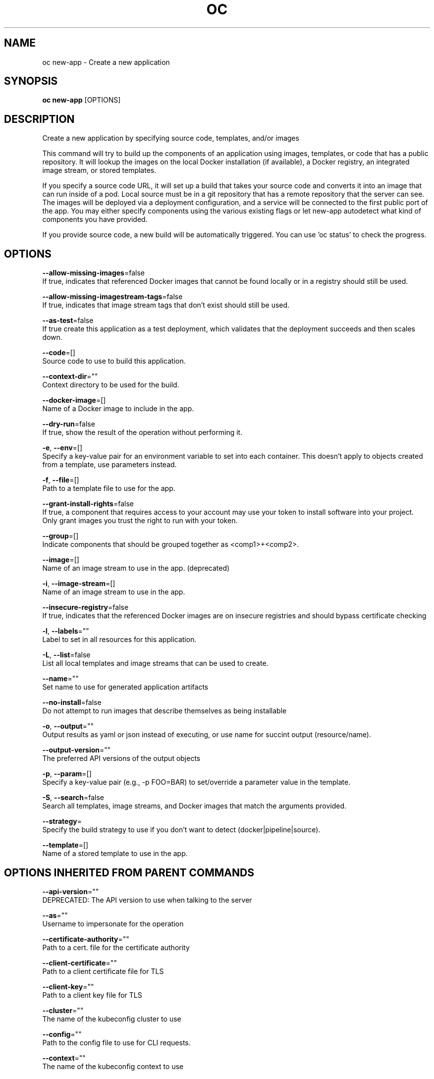 .TH "OC" "1" " Openshift CLI User Manuals" "Openshift" "June 2016"  ""


.SH NAME
.PP
oc new\-app \- Create a new application


.SH SYNOPSIS
.PP
\fBoc new\-app\fP [OPTIONS]


.SH DESCRIPTION
.PP
Create a new application by specifying source code, templates, and/or images

.PP
This command will try to build up the components of an application using images, templates, or code that has a public repository. It will lookup the images on the local Docker installation (if available), a Docker registry, an integrated image stream, or stored templates.

.PP
If you specify a source code URL, it will set up a build that takes your source code and converts it into an image that can run inside of a pod. Local source must be in a git repository that has a remote repository that the server can see. The images will be deployed via a deployment configuration, and a service will be connected to the first public port of the app. You may either specify components using the various existing flags or let new\-app autodetect what kind of components you have provided.

.PP
If you provide source code, a new build will be automatically triggered. You can use 'oc status' to check the progress.


.SH OPTIONS
.PP
\fB\-\-allow\-missing\-images\fP=false
    If true, indicates that referenced Docker images that cannot be found locally or in a registry should still be used.

.PP
\fB\-\-allow\-missing\-imagestream\-tags\fP=false
    If true, indicates that image stream tags that don't exist should still be used.

.PP
\fB\-\-as\-test\fP=false
    If true create this application as a test deployment, which validates that the deployment succeeds and then scales down.

.PP
\fB\-\-code\fP=[]
    Source code to use to build this application.

.PP
\fB\-\-context\-dir\fP=""
    Context directory to be used for the build.

.PP
\fB\-\-docker\-image\fP=[]
    Name of a Docker image to include in the app.

.PP
\fB\-\-dry\-run\fP=false
    If true, show the result of the operation without performing it.

.PP
\fB\-e\fP, \fB\-\-env\fP=[]
    Specify a key\-value pair for an environment variable to set into each container. This doesn't apply to objects created from a template, use parameters instead.

.PP
\fB\-f\fP, \fB\-\-file\fP=[]
    Path to a template file to use for the app.

.PP
\fB\-\-grant\-install\-rights\fP=false
    If true, a component that requires access to your account may use your token to install software into your project. Only grant images you trust the right to run with your token.

.PP
\fB\-\-group\fP=[]
    Indicate components that should be grouped together as <comp1>+<comp2>.

.PP
\fB\-\-image\fP=[]
    Name of an image stream to use in the app. (deprecated)

.PP
\fB\-i\fP, \fB\-\-image\-stream\fP=[]
    Name of an image stream to use in the app.

.PP
\fB\-\-insecure\-registry\fP=false
    If true, indicates that the referenced Docker images are on insecure registries and should bypass certificate checking

.PP
\fB\-l\fP, \fB\-\-labels\fP=""
    Label to set in all resources for this application.

.PP
\fB\-L\fP, \fB\-\-list\fP=false
    List all local templates and image streams that can be used to create.

.PP
\fB\-\-name\fP=""
    Set name to use for generated application artifacts

.PP
\fB\-\-no\-install\fP=false
    Do not attempt to run images that describe themselves as being installable

.PP
\fB\-o\fP, \fB\-\-output\fP=""
    Output results as yaml or json instead of executing, or use name for succint output (resource/name).

.PP
\fB\-\-output\-version\fP=""
    The preferred API versions of the output objects

.PP
\fB\-p\fP, \fB\-\-param\fP=[]
    Specify a key\-value pair (e.g., \-p FOO=BAR) to set/override a parameter value in the template.

.PP
\fB\-S\fP, \fB\-\-search\fP=false
    Search all templates, image streams, and Docker images that match the arguments provided.

.PP
\fB\-\-strategy\fP=
    Specify the build strategy to use if you don't want to detect (docker|pipeline|source).

.PP
\fB\-\-template\fP=[]
    Name of a stored template to use in the app.


.SH OPTIONS INHERITED FROM PARENT COMMANDS
.PP
\fB\-\-api\-version\fP=""
    DEPRECATED: The API version to use when talking to the server

.PP
\fB\-\-as\fP=""
    Username to impersonate for the operation

.PP
\fB\-\-certificate\-authority\fP=""
    Path to a cert. file for the certificate authority

.PP
\fB\-\-client\-certificate\fP=""
    Path to a client certificate file for TLS

.PP
\fB\-\-client\-key\fP=""
    Path to a client key file for TLS

.PP
\fB\-\-cluster\fP=""
    The name of the kubeconfig cluster to use

.PP
\fB\-\-config\fP=""
    Path to the config file to use for CLI requests.

.PP
\fB\-\-context\fP=""
    The name of the kubeconfig context to use

.PP
\fB\-\-google\-json\-key\fP=""
    The Google Cloud Platform Service Account JSON Key to use for authentication.

.PP
\fB\-\-insecure\-skip\-tls\-verify\fP=false
    If true, the server's certificate will not be checked for validity. This will make your HTTPS connections insecure

.PP
\fB\-\-log\-flush\-frequency\fP=0
    Maximum number of seconds between log flushes

.PP
\fB\-\-match\-server\-version\fP=false
    Require server version to match client version

.PP
\fB\-n\fP, \fB\-\-namespace\fP=""
    If present, the namespace scope for this CLI request

.PP
\fB\-\-request\-timeout\fP="0"
    The length of time to wait before giving up on a single server request. Non\-zero values should contain a corresponding time unit (e.g. 1s, 2m, 3h). A value of zero means don't timeout requests.

.PP
\fB\-\-server\fP=""
    The address and port of the Kubernetes API server

.PP
\fB\-\-token\fP=""
    Bearer token for authentication to the API server

.PP
\fB\-\-user\fP=""
    The name of the kubeconfig user to use


.SH EXAMPLE
.PP
.RS

.nf
  # List all local templates and image streams that can be used to create an app
  oc new\-app \-\-list
  
  # Create an application based on the source code in the current git repository (with a public remote)
  # and a Docker image
  oc new\-app . \-\-docker\-image=repo/langimage
  
  # Create a Ruby application based on the provided [image]\~[source code] combination
  oc new\-app centos/ruby\-22\-centos7\~https://github.com/openshift/ruby\-ex.git
  
  # Use the public Docker Hub MySQL image to create an app. Generated artifacts will be labeled with db=mysql
  oc new\-app mysql MYSQL\_USER=user MYSQL\_PASSWORD=pass MYSQL\_DATABASE=testdb \-l db=mysql
  
  # Use a MySQL image in a private registry to create an app and override application artifacts' names
  oc new\-app \-\-docker\-image=myregistry.com/mycompany/mysql \-\-name=private
  
  # Create an application from a remote repository using its beta4 branch
  oc new\-app https://github.com/openshift/ruby\-hello\-world#beta4
  
  # Create an application based on a stored template, explicitly setting a parameter value
  oc new\-app \-\-template=ruby\-helloworld\-sample \-\-param=MYSQL\_USER=admin
  
  # Create an application from a remote repository and specify a context directory
  oc new\-app https://github.com/youruser/yourgitrepo \-\-context\-dir=src/build
  
  # Create an application based on a template file, explicitly setting a parameter value
  oc new\-app \-\-file=./example/myapp/template.json \-\-param=MYSQL\_USER=admin
  
  # Search all templates, image streams, and Docker images for the ones that match "ruby"
  oc new\-app \-\-search ruby
  
  # Search for "ruby", but only in stored templates (\-\-template, \-\-image\-stream and \-\-docker\-image
  # can be used to filter search results)
  oc new\-app \-\-search \-\-template=ruby
  
  # Search for "ruby" in stored templates and print the output as an YAML
  oc new\-app \-\-search \-\-template=ruby \-\-output=yaml

.fi
.RE


.SH SEE ALSO
.PP
\fBoc(1)\fP,


.SH HISTORY
.PP
June 2016, Ported from the Kubernetes man\-doc generator
